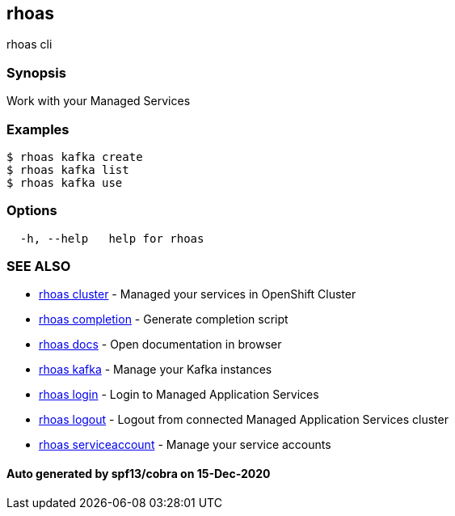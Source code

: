 == rhoas

rhoas cli

=== Synopsis

Work with your Managed Services

=== Examples

....
$ rhoas kafka create
$ rhoas kafka list
$ rhoas kafka use
....

=== Options

....
  -h, --help   help for rhoas
....

=== SEE ALSO

* link:rhoas_cluster.adoc[rhoas cluster] - Managed your services in
OpenShift Cluster
* link:rhoas_completion.adoc[rhoas completion] - Generate completion
script
* link:rhoas_docs.adoc[rhoas docs] - Open documentation in browser
* link:rhoas_kafka.adoc[rhoas kafka] - Manage your Kafka instances
* link:rhoas_login.adoc[rhoas login] - Login to Managed Application
Services
* link:rhoas_logout.adoc[rhoas logout] - Logout from connected Managed
Application Services cluster
* link:rhoas_serviceaccount.adoc[rhoas serviceaccount] - Manage your
service accounts

==== Auto generated by spf13/cobra on 15-Dec-2020
